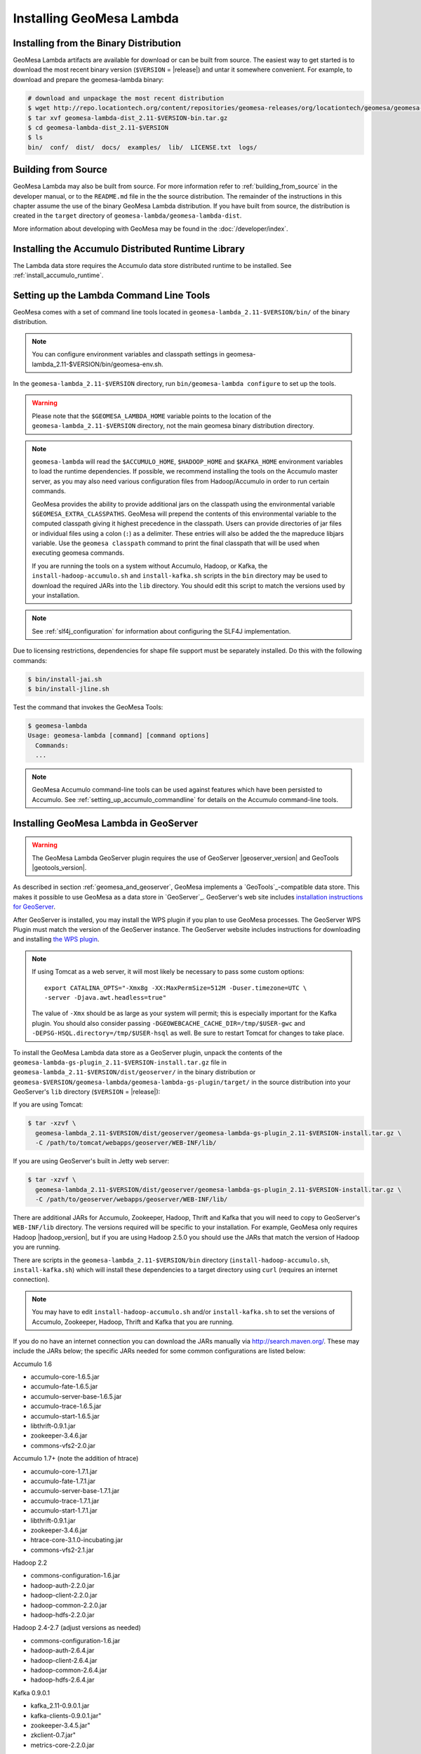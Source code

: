 Installing GeoMesa Lambda
=========================

Installing from the Binary Distribution
---------------------------------------

GeoMesa Lambda artifacts are available for download or can be built from source.
The easiest way to get started is to download the most recent binary version (``$VERSION`` = |release|)
and untar it somewhere convenient. For example, to download and prepare the geomesa-lambda binary:

.. code-block:: bash

    # download and unpackage the most recent distribution
    $ wget http://repo.locationtech.org/content/repositories/geomesa-releases/org/locationtech/geomesa/geomesa-lambda-dist_2.11/$VERSION/geomesa-lambda-dist_2.11-$VERSION-bin.tar.gz
    $ tar xvf geomesa-lambda-dist_2.11-$VERSION-bin.tar.gz
    $ cd geomesa-lambda-dist_2.11-$VERSION
    $ ls
    bin/  conf/  dist/  docs/  examples/  lib/  LICENSE.txt  logs/

.. _lambda_install_source:

Building from Source
--------------------

GeoMesa Lambda may also be built from source. For more information refer to :ref:`building_from_source`
in the developer manual, or to the ``README.md`` file in the the source distribution.
The remainder of the instructions in this chapter assume the use of the binary GeoMesa Lambda
distribution. If you have built from source, the distribution is created in the ``target`` directory of
``geomesa-lambda/geomesa-lambda-dist``.

More information about developing with GeoMesa may be found in the :doc:`/developer/index`.

.. _install_lambda_runtime:

Installing the Accumulo Distributed Runtime Library
---------------------------------------------------

The Lambda data store requires the Accumulo data store distributed runtime to be installed. See
:ref:`install_accumulo_runtime`.

.. _setting_up_lambda_commandline:

Setting up the Lambda Command Line Tools
----------------------------------------

GeoMesa comes with a set of command line tools located in ``geomesa-lambda_2.11-$VERSION/bin/`` of the binary distribution.

.. note::

    You can configure environment variables and classpath settings in geomesa-lambda_2.11-$VERSION/bin/geomesa-env.sh.

In the ``geomesa-lambda_2.11-$VERSION`` directory, run ``bin/geomesa-lambda configure`` to set up the tools.

.. warning::

    Please note that the ``$GEOMESA_LAMBDA_HOME`` variable points to the location of the ``geomesa-lambda_2.11-$VERSION``
    directory, not the main geomesa binary distribution directory.

.. note::

    ``geomesa-lambda`` will read the ``$ACCUMULO_HOME``, ``$HADOOP_HOME`` and ``$KAFKA_HOME`` environment variables
    to load the runtime dependencies. If possible, we recommend installing the tools on the Accumulo master server,
    as you may also need various configuration files from Hadoop/Accumulo in order to run certain commands.

    GeoMesa provides the ability to provide additional jars on the classpath using the environmental variable
    ``$GEOMESA_EXTRA_CLASSPATHS``. GeoMesa will prepend the contents of this environmental variable  to the computed
    classpath giving it highest precedence in the classpath. Users can provide directories of jar files or individual
    files using a colon (``:``) as a delimiter. These entries will also be added the the mapreduce libjars variable.
    Use the ``geomesa classpath`` command to print the final classpath that will be used when executing geomesa
    commands.

    If you are running the tools on a system without Accumulo, Hadoop, or Kafka, the ``install-hadoop-accumulo.sh``
    and ``install-kafka.sh`` scripts in the ``bin`` directory may be used to download the required JARs into
    the ``lib`` directory. You should edit this script to match the versions used by your installation.

.. note::

    See :ref:`slf4j_configuration` for information about configuring the SLF4J implementation.

Due to licensing restrictions, dependencies for shape file support must be separately installed. Do this with
the following commands:

.. code-block:: bash

    $ bin/install-jai.sh
    $ bin/install-jline.sh

Test the command that invokes the GeoMesa Tools:

.. code::

    $ geomesa-lambda
    Usage: geomesa-lambda [command] [command options]
      Commands:
      ...

.. note::

    GeoMesa Accumulo command-line tools can be used against features which have been persisted to Accumulo.
    See :ref:`setting_up_accumulo_commandline` for details on the Accumulo command-line tools.

.. _install_lambda_geoserver:

Installing GeoMesa Lambda in GeoServer
--------------------------------------

.. warning::

    The GeoMesa Lambda GeoServer plugin requires the use of GeoServer
    |geoserver_version| and GeoTools |geotools_version|.

As described in section :ref:`geomesa_and_geoserver`, GeoMesa implements a `GeoTools`_-compatible data store.
This makes it possible to use GeoMesa as a data store in `GeoServer`_. GeoServer's web site includes
`installation instructions for GeoServer`_.

.. _installation instructions for GeoServer: http://docs.geoserver.org/stable/en/user/installation/index.html

After GeoServer is installed, you may install the WPS plugin if you plan to use GeoMesa processes. The GeoServer
WPS Plugin must match the version of the GeoServer instance. The GeoServer website includes instructions for
downloading and installing `the WPS plugin`_.

.. _the WPS plugin: http://docs.geoserver.org/stable/en/user/services/wps/install.html

.. note::

    If using Tomcat as a web server, it will most likely be necessary to
    pass some custom options::

        export CATALINA_OPTS="-Xmx8g -XX:MaxPermSize=512M -Duser.timezone=UTC \
        -server -Djava.awt.headless=true"

    The value of ``-Xmx`` should be as large as your system will permit; this
    is especially important for the Kafka plugin. You
    should also consider passing ``-DGEOWEBCACHE_CACHE_DIR=/tmp/$USER-gwc``
    and ``-DEPSG-HSQL.directory=/tmp/$USER-hsql``
    as well. Be sure to restart Tomcat for changes to take place.


To install the GeoMesa Lambda data store as a GeoServer plugin, unpack the contents of the
``geomesa-lambda-gs-plugin_2.11-$VERSION-install.tar.gz`` file in ``geomesa-lambda_2.11-$VERSION/dist/geoserver/``
in the binary distribution or ``geomesa-$VERSION/geomesa-lambda/geomesa-lambda-gs-plugin/target/`` in the source
distribution into your GeoServer's ``lib`` directory (``$VERSION`` = |release|):

If you are using Tomcat:

.. code-block:: bash

    $ tar -xzvf \
      geomesa-lambda_2.11-$VERSION/dist/geoserver/geomesa-lambda-gs-plugin_2.11-$VERSION-install.tar.gz \
      -C /path/to/tomcat/webapps/geoserver/WEB-INF/lib/

If you are using GeoServer's built in Jetty web server:

.. code-block:: bash

    $ tar -xzvf \
      geomesa-lambda_2.11-$VERSION/dist/geoserver/geomesa-lambda-gs-plugin_2.11-$VERSION-install.tar.gz \
      -C /path/to/geoserver/webapps/geoserver/WEB-INF/lib/

There are additional JARs for Accumulo, Zookeeper, Hadoop, Thrift and Kafka that you will need to copy to GeoServer's
``WEB-INF/lib`` directory. The versions required will be specific to your installation. For example, GeoMesa only
requires Hadoop |hadoop_version|, but if you are using Hadoop 2.5.0 you should use the JARs
that match the version of Hadoop you are running.

There are scripts in the ``geomesa-lambda_2.11-$VERSION/bin`` directory
(``install-hadoop-accumulo.sh``, ``install-kafka.sh``) which will install these dependencies to a target directory
using ``curl`` (requires an internet connection).

.. note::

    You may have to edit ``install-hadoop-accumulo.sh`` and/or ``install-kafka.sh`` to set the
    versions of Accumulo, Zookeeper, Hadoop, Thrift and Kafka that you are running.

If you do no have an internet connection you can download the JARs manually via http://search.maven.org/.
These may include the JARs below; the specific JARs needed for some common configurations are listed below:

Accumulo 1.6

* accumulo-core-1.6.5.jar
* accumulo-fate-1.6.5.jar
* accumulo-server-base-1.6.5.jar
* accumulo-trace-1.6.5.jar
* accumulo-start-1.6.5.jar
* libthrift-0.9.1.jar
* zookeeper-3.4.6.jar
* commons-vfs2-2.0.jar

Accumulo 1.7+ (note the addition of htrace)

* accumulo-core-1.7.1.jar
* accumulo-fate-1.7.1.jar
* accumulo-server-base-1.7.1.jar
* accumulo-trace-1.7.1.jar
* accumulo-start-1.7.1.jar
* libthrift-0.9.1.jar
* zookeeper-3.4.6.jar
* htrace-core-3.1.0-incubating.jar
* commons-vfs2-2.1.jar

Hadoop 2.2

* commons-configuration-1.6.jar
* hadoop-auth-2.2.0.jar
* hadoop-client-2.2.0.jar
* hadoop-common-2.2.0.jar
* hadoop-hdfs-2.2.0.jar

Hadoop 2.4-2.7 (adjust versions as needed)

* commons-configuration-1.6.jar
* hadoop-auth-2.6.4.jar
* hadoop-client-2.6.4.jar
* hadoop-common-2.6.4.jar
* hadoop-hdfs-2.6.4.jar

Kafka 0.9.0.1

* kafka_2.11-0.9.0.1.jar
* kafka-clients-0.9.0.1.jar"
* zookeeper-3.4.5.jar"
* zkclient-0.7.jar"
* metrics-core-2.2.0.jar

Restart GeoServer after the JARs are installed.

Accumulo Versions
^^^^^^^^^^^^^^^^^

.. note::

    GeoMesa targets Accumulo 1.8 as a runtime dependency. Most artifacts will work with older versions
    of Accumulo without changes, however some artifacts which bundle Accumulo will need to be built manually.
    Accumulo 1.8 introduced a dependency on libthrift version 0.9.3 which is not compatible with Accumulo
    1.7/libthrift 0.9.1. To target an earlier Accumulo version, modify ``<accumulo.version>`` and
    ``<thrift.version>`` in the main pom.xml and re-build.

.. _install_geomesa_process_lambda:

GeoMesa Process
^^^^^^^^^^^^^^^

.. note::

    Some GeoMesa-specific WPS processes such as ``geomesa:Density``, which is used
    in the generation of heat maps, also require ``geomesa-process-wps_2.11-$VERSION.jar``.
    This JAR is included in the ``geomesa-lambda_2.11-$VERSION/dist/gs-plugins`` directory of the binary
    distribution, or is built in the ``geomesa-process`` module of the source
    distribution.

Jackson Version
^^^^^^^^^^^^^^^

.. warning::

    Some GeoMesa functions (in particular Arrow conversion) requires ``jackson-core-2.6.x``. Some versions
    of GeoServer ship with an older version, ``jackson-core-2.5.0.jar``. After installing the GeoMesa
    GeoServer plugin, be sure to delete the older JAR from GeoServer's ``WEB-INF/lib`` folder.

Upgrading
---------

To upgrade between minor releases of GeoMesa, the versions of all GeoMesa components
**must** match. This means that the version of the ``geomesa-distributed-runtime``
JAR installed on Accumulo tablet servers **must** match the version of the
``geomesa-plugin`` JARs installed in the ``WEB-INF/lib`` directory of GeoServer.

We strive to maintain backwards compatibility for data ingested with older
releases of GeoMesa, and in general data ingested with older releases
may be read with newer ones (note that the reverse does not apply). For example,
data ingested with GeoMesa 1.2.2 may be read with 1.2.3.

It should be noted, however, that data ingested with older GeoMesa versions may
not take full advantage of indexing improvements in newer releases. If
it is not feasible to reingest old data, see :ref:`update_index_format_job`
for more information on updating its index format.

